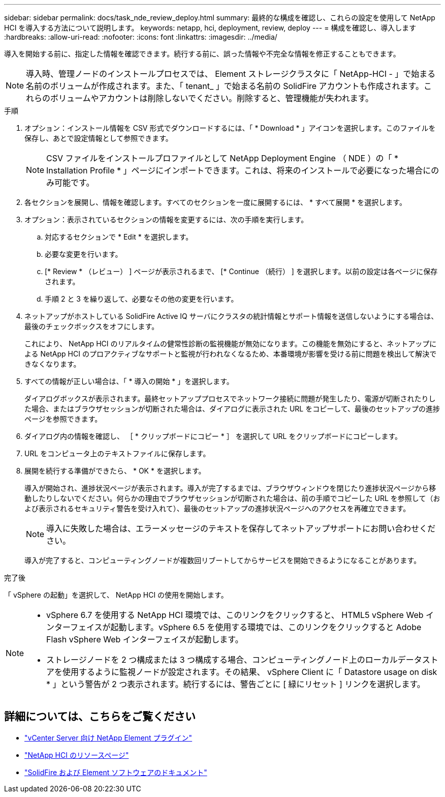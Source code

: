 ---
sidebar: sidebar 
permalink: docs/task_nde_review_deploy.html 
summary: 最終的な構成を確認し、これらの設定を使用して NetApp HCI を導入する方法について説明します。 
keywords: netapp, hci, deployment, review, deploy 
---
= 構成を確認し、導入します
:hardbreaks:
:allow-uri-read: 
:nofooter: 
:icons: font
:linkattrs: 
:imagesdir: ../media/


[role="lead"]
導入を開始する前に、指定した情報を確認できます。続行する前に、誤った情報や不完全な情報を修正することもできます。


NOTE: 導入時、管理ノードのインストールプロセスでは、 Element ストレージクラスタに「 NetApp-HCI - 」で始まる名前のボリュームが作成されます。また、「 tenant_ 」で始まる名前の SolidFire アカウントも作成されます。これらのボリュームやアカウントは削除しないでください。削除すると、管理機能が失われます。

.手順
. オプション：インストール情報を CSV 形式でダウンロードするには、「 * Download * 」アイコンを選択します。このファイルを保存し、あとで設定情報として参照できます。
+

NOTE: CSV ファイルをインストールプロファイルとして NetApp Deployment Engine （ NDE ）の「 * Installation Profile * 」ページにインポートできます。これは、将来のインストールで必要になった場合にのみ可能です。

. 各セクションを展開し、情報を確認します。すべてのセクションを一度に展開するには、 * すべて展開 * を選択します。
. オプション：表示されているセクションの情報を変更するには、次の手順を実行します。
+
.. 対応するセクションで * Edit * を選択します。
.. 必要な変更を行います。
.. [* Review * （レビュー） ] ページが表示されるまで、 [* Continue （続行） ] を選択します。以前の設定は各ページに保存されます。
.. 手順 2 と 3 を繰り返して、必要なその他の変更を行います。


. ネットアップがホストしている SolidFire Active IQ サーバにクラスタの統計情報とサポート情報を送信しないようにする場合は、最後のチェックボックスをオフにします。
+
これにより、 NetApp HCI のリアルタイムの健常性診断の監視機能が無効になります。この機能を無効にすると、ネットアップによる NetApp HCI のプロアクティブなサポートと監視が行われなくなるため、本番環境が影響を受ける前に問題を検出して解決できなくなります。

. すべての情報が正しい場合は、「 * 導入の開始 * 」を選択します。
+
ダイアログボックスが表示されます。最終セットアッププロセスでネットワーク接続に問題が発生したり、電源が切断されたりした場合、またはブラウザセッションが切断された場合は、ダイアログに表示された URL をコピーして、最後のセットアップの進捗ページを参照できます。

. ダイアログ内の情報を確認し、 ［ * クリップボードにコピー * ］ を選択して URL をクリップボードにコピーします。
. URL をコンピュータ上のテキストファイルに保存します。
. 展開を続行する準備ができたら、 * OK * を選択します。
+
導入が開始され、進捗状況ページが表示されます。導入が完了するまでは、ブラウザウィンドウを閉じたり進捗状況ページから移動したりしないでください。何らかの理由でブラウザセッションが切断された場合は、前の手順でコピーした URL を参照して（および表示されるセキュリティ警告を受け入れて）、最後のセットアップの進捗状況ページへのアクセスを再確立できます。

+

NOTE: 導入に失敗した場合は、エラーメッセージのテキストを保存してネットアップサポートにお問い合わせください。

+
導入が完了すると、コンピューティングノードが複数回リブートしてからサービスを開始できるようになることがあります。



.完了後
「 vSphere の起動」を選択して、 NetApp HCI の使用を開始します。

[NOTE]
====
* vSphere 6.7 を使用する NetApp HCI 環境では、このリンクをクリックすると、 HTML5 vSphere Web インターフェイスが起動します。vSphere 6.5 を使用する環境では、このリンクをクリックすると Adobe Flash vSphere Web インターフェイスが起動します。
* ストレージノードを 2 つ構成または 3 つ構成する場合、コンピューティングノード上のローカルデータストアを使用するように監視ノードが設定されます。その結果、 vSphere Client に「 Datastore usage on disk * 」という警告が 2 つ表示されます。続行するには、警告ごとに [ 緑にリセット ] リンクを選択します。


====


== 詳細については、こちらをご覧ください

* https://docs.netapp.com/us-en/vcp/index.html["vCenter Server 向け NetApp Element プラグイン"^]
* https://www.netapp.com/us/documentation/hci.aspx["NetApp HCI のリソースページ"^]
* https://docs.netapp.com/us-en/element-software/index.html["SolidFire および Element ソフトウェアのドキュメント"^]

